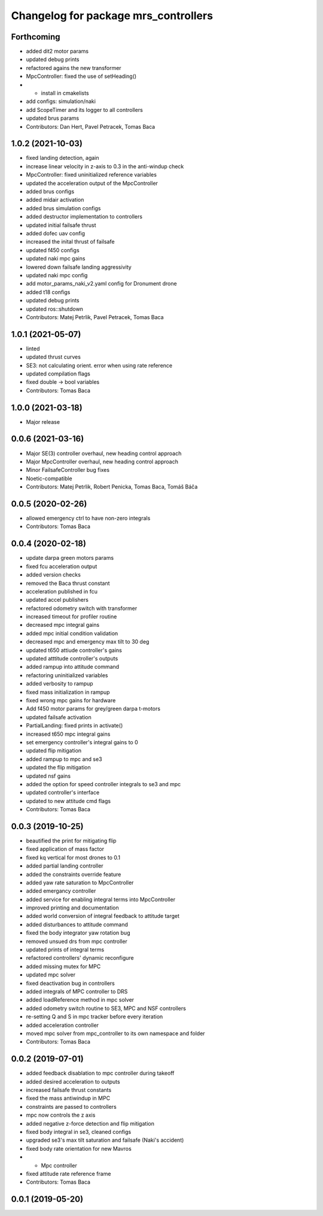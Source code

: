 ^^^^^^^^^^^^^^^^^^^^^^^^^^^^^^^^^^^^^
Changelog for package mrs_controllers
^^^^^^^^^^^^^^^^^^^^^^^^^^^^^^^^^^^^^

Forthcoming
-----------
* added dit2 motor params
* updated debug prints
* refactored agains the new transformer
* MpcController: fixed the use of setHeading()
* + install in cmakelists
* add configs: simulation/naki
* add ScopeTimer and its logger to all controllers
* updated brus params
* Contributors: Dan Hert, Pavel Petracek, Tomas Baca

1.0.2 (2021-10-03)
------------------
* fixed landing detection, again
* increase linear velocity in z-axis to 0.3 in the anti-windup check
* MpcController: fixed uninitialized reference variables
* updated the acceleration output of the MpcController
* added brus configs
* added midair activation
* added brus simulation configs
* added destructor implementation to controllers
* updated initial failsafe thrust
* added dofec uav config
* increased the inital thrust of failsafe
* updated f450 configs
* updated naki mpc gains
* lowered down failsafe landing aggressivity
* updated naki mpc config
* add motor_params_naki_v2.yaml config for Dronument drone
* added t18 configs
* updated debug prints
* updated ros::shutdown
* Contributors: Matej Petrlik, Pavel Petracek, Tomas Baca

1.0.1 (2021-05-07)
------------------
* linted
* updated thrust curves
* SE3: not calculating orient. error when using rate reference
* updated compilation flags
* fixed double -> bool variables
* Contributors: Tomas Baca

1.0.0 (2021-03-18)
------------------
* Major release

0.0.6 (2021-03-16)
------------------
* Major SE(3) controller overhaul, new heading control approach
* Major MpcController overhaul, new heading control approach
* Minor FailsafeController bug fixes
* Noetic-compatible
* Contributors: Matej Petrlik, Robert Penicka, Tomas Baca, Tomáš Báča

0.0.5 (2020-02-26)
------------------
* allowed emergency ctrl to have non-zero integrals
* Contributors: Tomas Baca

0.0.4 (2020-02-18)
------------------
* update darpa green motors params
* fixed fcu acceleration output
* added version checks
* removed the Baca thrust constant
* acceleration published in fcu
* updated accel publishers
* refactored odometry switch with transformer
* increased timeout for profiler routine
* decreased mpc integral gains
* added mpc initial condition validation
* decreased mpc and emergency max tilt to 30 deg
* updated t650 attiude controller's gains
* updated atttitude controller's outputs
* added rampup into attitude command
* refactoring uninitialized variables
* added verbosity to rampup
* fixed mass initialization in rampup
* fixed wrong mpc gains for hardware
* Add f450 motor params for grey/green darpa t-motors
* updated failsafe activation
* PartialLanding: fixed prints in activate()
* increased t650 mpc integral gains
* set emergency controller's integral gains to 0
* updated flip mitigation
* added rampup to mpc and se3
* updated the flip mitigation
* updated nsf gains
* added the option for speed controller integrals to se3 and mpc
* updated controller's interface
* updated to new attitude cmd flags
* Contributors: Tomas Baca

0.0.3 (2019-10-25)
------------------
* beautified the print for mitigating flip
* fixed application of mass factor
* fixed kq vertical for most drones to 0.1
* added partial landing controller
* added the constraints override feature
* added yaw rate saturation to MpcController
* added emergancy controller
* added service for enabling integral terms into MpcController
* improved printing and documentation
* added world conversion of integral feedback to attitude target
* added disturbances to attitude command
* fixed the body integrator yaw rotation bug
* removed unsued drs from mpc controller
* updated prints of integral terms
* refactored controllers' dynamic reconfigure
* added missing mutex for MPC
* updated mpc solver
* fixed deactivation bug in controllers
* added integrals of MPC controller to DRS
* added loadReference method in mpc solver
* added odometry switch routine to SE3, MPC and NSF controllers
* re-setting Q and S in mpc tracker before every iteration
* added acceleration controller
* moved mpc solver from mpc_controller to its own namespace and folder
* Contributors: Tomas Baca

0.0.2 (2019-07-01)
------------------
* added feedback disablation to mpc controller during takeoff
* added desired acceleration to outputs
* increased failsafe thrust constants
* fixed the mass antiwindup in MPC
* constraints are passed to controllers
* mpc now controls the z axis
* added negative z-force detection and flip mitigation
* fixed body integral in se3, cleaned configs
* upgraded se3's max tilt saturation and failsafe (Naki's accident)
* fixed body rate orientation for new Mavros
* + Mpc controller
* fixed attitude rate reference frame
* Contributors: Tomas Baca

0.0.1 (2019-05-20)
------------------
